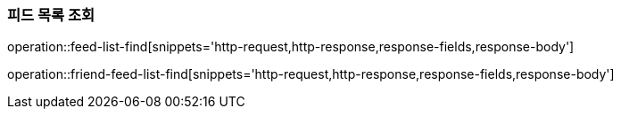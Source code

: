 [[feed-find]]
=== 피드 목록 조회

operation::feed-list-find[snippets='http-request,http-response,response-fields,response-body']

operation::friend-feed-list-find[snippets='http-request,http-response,response-fields,response-body']
